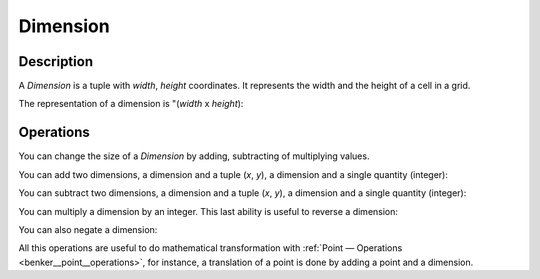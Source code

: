 .. _benker__dimension:

Dimension
=========

Description
-----------

A *Dimension* is a tuple with *width*, *height* coordinates.
It represents the width and the height of a cell in a grid.

.. doctest:: dimension

    >>> from benker.dimension import Dimension

    >>> dim = Dimension(4, 5)

The representation of a dimension is "(*width* x *height*):

.. doctest:: dimension

    >>> print(dim)
    (4 x 5)


Operations
----------

You can change the size of a *Dimension* by adding, subtracting of multiplying values.

You can add two dimensions, a dimension and a tuple (*x*, *y*), a dimension and a single quantity (integer):

.. doctest:: dimension

    >>> Dimension(2, 3) + Dimension(3, 4)
    Dimension(width=5, height=7)

    >>> Dimension(2, 3) + (3, 4)
    Dimension(width=5, height=7)

    >>> Dimension(2, 3) + 1
    Dimension(width=3, height=4)

You can subtract two dimensions, a dimension and a tuple (*x*, *y*), a dimension and a single quantity (integer):

.. doctest:: dimension

    >>> Dimension(1, 4) - Dimension(2, 1)
    Dimension(width=-1, height=3)

    >>> Dimension(1, 4) - (2, 1)
    Dimension(width=-1, height=3)

    >>> Dimension(1, 4) - 1
    Dimension(width=0, height=3)

You can multiply a dimension by an integer.
This last ability is useful to reverse a dimension:

.. doctest:: dimension

    >>> Dimension(3, 4) * 3
    Dimension(width=9, height=12)

    >>> Dimension(3, 4) * -1
    Dimension(width=-3, height=-4)

You can also negate a dimension:

.. doctest:: dimension

    >>> -Dimension(3, 5)
    Dimension(width=-3, height=-5)

    >>> +Dimension(3, 5)
    Dimension(width=3, height=5)

All this operations are useful to do mathematical transformation
with :ref:`Point — Operations <benker__point__operations>`, for instance,
a translation of a point is done by adding a point and a dimension.
